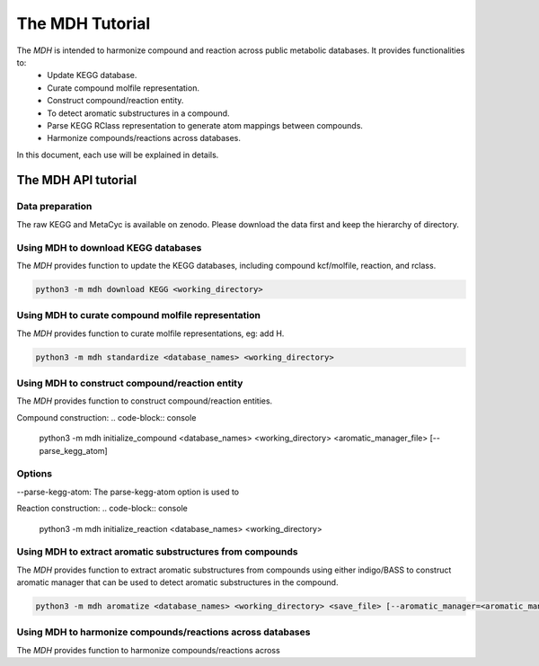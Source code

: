 The MDH Tutorial
================

The `MDH` is intended to harmonize compound and reaction across public metabolic databases. It provides functionalities to:
    * Update KEGG database.
    * Curate compound molfile representation.
    * Construct compound/reaction entity.
    * To detect aromatic substructures in a compound.
    * Parse KEGG RClass representation to generate atom mappings between compounds.
    * Harmonize compounds/reactions across databases.

In this document, each use will be explained in details.

The MDH API tutorial
~~~~~~~~~~~~~~~~~~~~

Data preparation
----------------
The raw KEGG and MetaCyc is available on zenodo. Please download the data first and keep the hierarchy of directory.

Using MDH to download KEGG databases
-------------------------------------

The `MDH` provides function to update the KEGG databases, including compound kcf/molfile, reaction, and rclass.

.. code-block:: console

    python3 -m mdh download KEGG <working_directory>

Using MDH to curate compound molfile representation
----------------------------------------------------

The `MDH` provides function to curate molfile representations, eg: add H.

.. code-block:: console

    python3 -m mdh standardize <database_names> <working_directory>

Using MDH to construct compound/reaction entity
-----------------------------------------------

The `MDH` provides function to construct compound/reaction entities.

Compound construction:
.. code-block:: console

    python3 -m mdh initialize_compound <database_names> <working_directory> <aromatic_manager_file> [--parse_kegg_atom]

Options
-------

--parse-kegg-atom:
The parse-kegg-atom option is used to

Reaction construction:
.. code-block:: console

    python3 -m mdh initialize_reaction <database_names> <working_directory>

Using MDH to extract aromatic substructures from compounds
----------------------------------------------------------

The `MDH` provides function to extract aromatic substructures from compounds using either indigo/BASS to construct
aromatic manager that can be used to detect aromatic substructures in the compound.

.. code-block:: console

    python3 -m mdh aromatize <database_names> <working_directory> <save_file> [--aromatic_manager=<aromatic_manager_file>]

Using MDH to harmonize compounds/reactions across databases
-----------------------------------------------------------

The `MDH` provides function to harmonize compounds/reactions across


